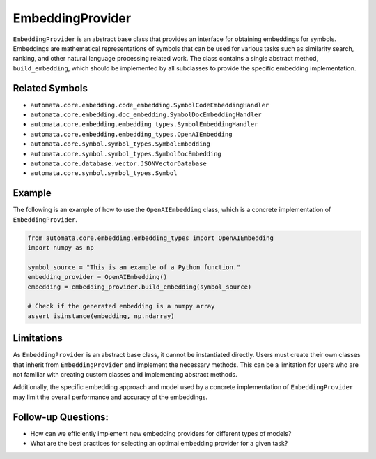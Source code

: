 EmbeddingProvider
=================

``EmbeddingProvider`` is an abstract base class that provides an
interface for obtaining embeddings for symbols. Embeddings are
mathematical representations of symbols that can be used for various
tasks such as similarity search, ranking, and other natural language
processing related work. The class contains a single abstract method,
``build_embedding``, which should be implemented by all subclasses to
provide the specific embedding implementation.

Related Symbols
---------------

-  ``automata.core.embedding.code_embedding.SymbolCodeEmbeddingHandler``
-  ``automata.core.embedding.doc_embedding.SymbolDocEmbeddingHandler``
-  ``automata.core.embedding.embedding_types.SymbolEmbeddingHandler``
-  ``automata.core.embedding.embedding_types.OpenAIEmbedding``
-  ``automata.core.symbol.symbol_types.SymbolEmbedding``
-  ``automata.core.symbol.symbol_types.SymbolDocEmbedding``
-  ``automata.core.database.vector.JSONVectorDatabase``
-  ``automata.core.symbol.symbol_types.Symbol``

Example
-------

The following is an example of how to use the ``OpenAIEmbedding`` class,
which is a concrete implementation of ``EmbeddingProvider``.

.. code:: python

   from automata.core.embedding.embedding_types import OpenAIEmbedding
   import numpy as np

   symbol_source = "This is an example of a Python function."
   embedding_provider = OpenAIEmbedding() 
   embedding = embedding_provider.build_embedding(symbol_source)

   # Check if the generated embedding is a numpy array
   assert isinstance(embedding, np.ndarray)

Limitations
-----------

As ``EmbeddingProvider`` is an abstract base class, it cannot be
instantiated directly. Users must create their own classes that inherit
from ``EmbeddingProvider`` and implement the necessary methods. This can
be a limitation for users who are not familiar with creating custom
classes and implementing abstract methods.

Additionally, the specific embedding approach and model used by a
concrete implementation of ``EmbeddingProvider`` may limit the overall
performance and accuracy of the embeddings.

Follow-up Questions:
--------------------

-  How can we efficiently implement new embedding providers for
   different types of models?
-  What are the best practices for selecting an optimal embedding
   provider for a given task?
